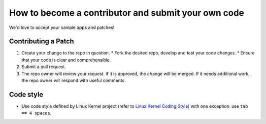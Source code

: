 How to become a contributor and submit your own code
====================================================

We'd love to accept your sample apps and patches! 

Contributing a Patch
--------------------

1. Create your change to the repo in question.
   * Fork the desired repo, develop and test your code changes.
   * Ensure that your code is clear and comprehensible.
2. Submit a pull request.
3. The repo owner will review your request. If it is approved, the change will
   be merged. If it needs additional work, the repo owner will respond with
   useful comments.

Code style
----------

* Use code style defined by Linux Kernel project (refer to `Linux Kernel
  Coding Style`_) with one exception: use ``tab == 4 spaces``.
  
  
.. _Linux Kernel Coding Style: https://www.kernel.org/doc/html/v4.10/process/coding-style.html